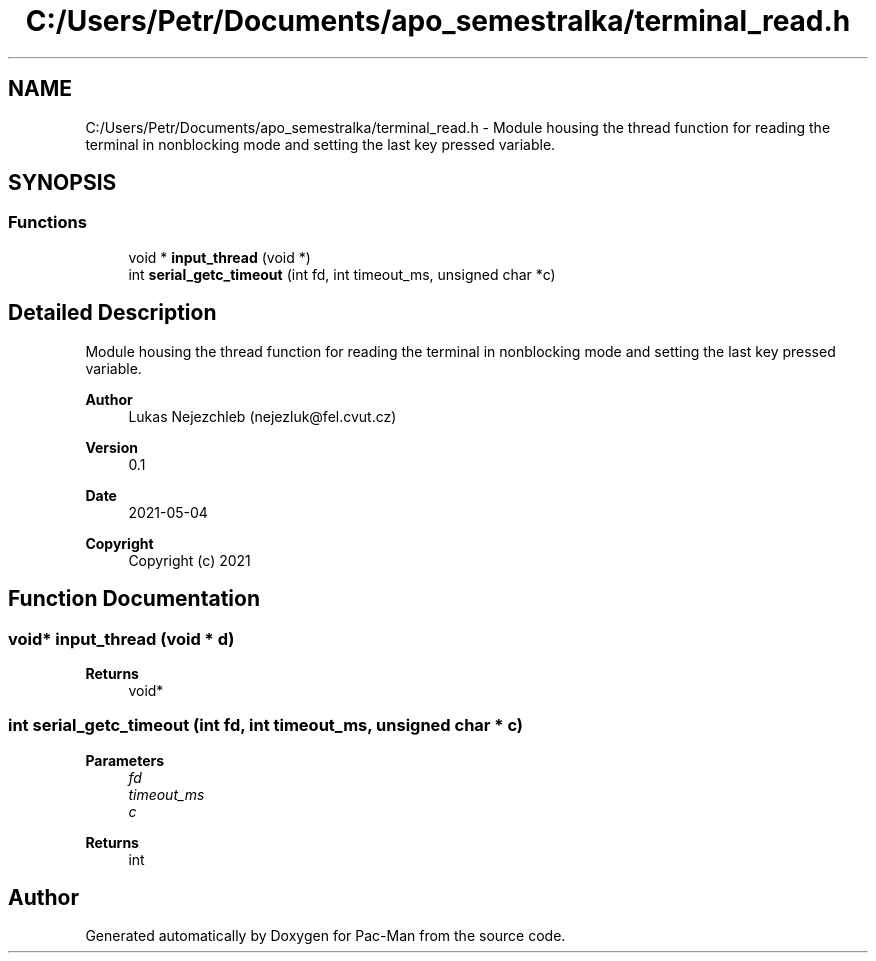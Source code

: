 .TH "C:/Users/Petr/Documents/apo_semestralka/terminal_read.h" 3 "Wed May 5 2021" "Version 1.0.0" "Pac-Man" \" -*- nroff -*-
.ad l
.nh
.SH NAME
C:/Users/Petr/Documents/apo_semestralka/terminal_read.h \- Module housing the thread function for reading the terminal in nonblocking mode and setting the last key pressed variable\&.  

.SH SYNOPSIS
.br
.PP
.SS "Functions"

.in +1c
.ti -1c
.RI "void * \fBinput_thread\fP (void *)"
.br
.ti -1c
.RI "int \fBserial_getc_timeout\fP (int fd, int timeout_ms, unsigned char *c)"
.br
.in -1c
.SH "Detailed Description"
.PP 
Module housing the thread function for reading the terminal in nonblocking mode and setting the last key pressed variable\&. 


.PP
\fBAuthor\fP
.RS 4
Lukas Nejezchleb (nejezluk@fel.cvut.cz) 
.RE
.PP
\fBVersion\fP
.RS 4
0\&.1 
.RE
.PP
\fBDate\fP
.RS 4
2021-05-04
.RE
.PP
\fBCopyright\fP
.RS 4
Copyright (c) 2021 
.RE
.PP

.SH "Function Documentation"
.PP 
.SS "void* input_thread (void * d)"

.PP
\fBReturns\fP
.RS 4
void* 
.RE
.PP

.SS "int serial_getc_timeout (int fd, int timeout_ms, unsigned char * c)"

.PP
\fBParameters\fP
.RS 4
\fIfd\fP 
.br
\fItimeout_ms\fP 
.br
\fIc\fP 
.RE
.PP
\fBReturns\fP
.RS 4
int 
.RE
.PP

.SH "Author"
.PP 
Generated automatically by Doxygen for Pac-Man from the source code\&.
